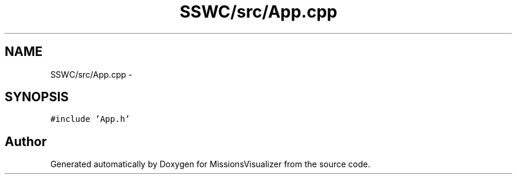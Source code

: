 .TH "SSWC/src/App.cpp" 3 "Mon May 9 2016" "Version 0.1" "MissionsVisualizer" \" -*- nroff -*-
.ad l
.nh
.SH NAME
SSWC/src/App.cpp \- 
.SH SYNOPSIS
.br
.PP
\fC#include 'App\&.h'\fP
.br

.SH "Author"
.PP 
Generated automatically by Doxygen for MissionsVisualizer from the source code\&.
